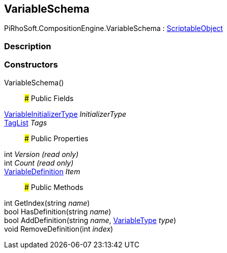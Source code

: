 [#reference/variable-schema]

## VariableSchema

PiRhoSoft.CompositionEngine.VariableSchema : https://docs.unity3d.com/ScriptReference/ScriptableObject.html[ScriptableObject^]

### Description

### Constructors

VariableSchema()::

### Public Fields

<<reference/variable-initializer-type.html,VariableInitializerType>> _InitializerType_::

<<reference/tag-list.html,TagList>> _Tags_::

### Public Properties

int _Version_ _(read only)_::

int _Count_ _(read only)_::

<<reference/variable-definition.html,VariableDefinition>> _Item_::

### Public Methods

int GetIndex(string _name_)::

bool HasDefinition(string _name_)::

bool AddDefinition(string _name_, <<reference/variable-type.html,VariableType>> _type_)::

void RemoveDefinition(int _index_)::